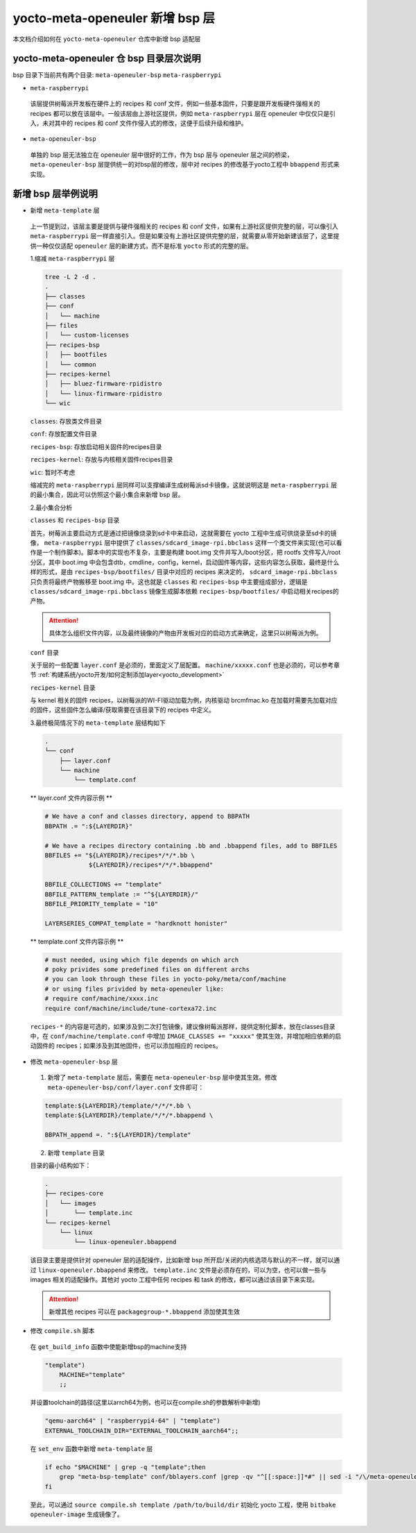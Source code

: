 .. _add_new_bsp_layer:

yocto-meta-openeuler 新增 bsp 层
################################

本文档介绍如何在 ``yocto-meta-openeuler`` 仓库中新增 bsp 适配层

yocto-meta-openeuler 仓 bsp 目录层次说明
****************************************

bsp 目录下当前共有两个目录: ``meta-openeuler-bsp`` ``meta-raspberrypi``

-  ``meta-raspberrypi`` 

  该层提供树莓派开发板在硬件上的 recipes 和 conf 文件，例如一些基本固件，只要是跟开发板硬件强相关的 recipes 都可以放在该层中。一般该层由上游社区提供，例如 ``meta-raspberrypi`` 层在 openeuler 中仅仅只是引入，未对其中的 recipes 和 conf 文件作侵入式的修改，这便于后续升级和维护。

-  ``meta-openeuler-bsp`` 

  单独的 bsp 层无法独立在 openeuler 层中很好的工作，作为 bsp 层与 openeuler 层之间的桥梁， ``meta-openeuler-bsp`` 层提供统一的对bsp层的修改，层中对 recipes 的修改基于yocto工程中 ``bbappend`` 形式来实现。


新增 bsp 层举例说明
*******************

-  新增 ``meta-template`` 层

  上一节提到过，该层主要是提供与硬件强相关的 recipes 和 conf 文件，如果有上游社区提供完整的层，可以像引入 ``meta-raspberrypi`` 层一样直接引入。但是如果没有上游社区提供完整的层，就需要从零开始新建该层了，这里提供一种仅仅适配 ``openeuler`` 层的新建方式，而不是标准 ``yocto`` 形式的完整的层。

  1.缩减 ``meta-raspberrypi`` 层
  
  .. code-block:: console

    tree -L 2 -d .
    .
    ├── classes
    ├── conf
    │   └── machine
    ├── files
    │   └── custom-licenses
    ├── recipes-bsp
    │   ├── bootfiles
    │   └── common
    ├── recipes-kernel
    │   ├── bluez-firmware-rpidistro
    │   └── linux-firmware-rpidistro
    └── wic


  ``classes``: 存放类文件目录

  ``conf``: 存放配置文件目录

  ``recipes-bsp``: 存放启动相关固件的recipes目录

  ``recipes-kernel``: 存放与内核相关固件recipes目录

  ``wic``: 暂时不考虑

  缩减完的 ``meta-raspberrypi`` 层同样可以支撑编译生成树莓派sd卡镜像，这就说明这是 ``meta-raspberrypi`` 层的最小集合，因此可以仿照这个最小集合来新增 bsp 层。

  2.最小集合分析

  ``classes`` 和 ``recipes-bsp`` 目录

  首先，树莓派主要启动方式是通过把镜像烧录到sd卡中来启动，这就需要在 yocto 工程中生成可供烧录至sd卡的镜像， ``meta-raspberrypi`` 层中提供了 ``classes/sdcard_image-rpi.bbclass`` 这样一个类文件来实现(也可以看作是一个制作脚本)。脚本中的实现也不复杂，主要是构建 boot.img 文件并写入/boot分区，把 rootfs 文件写入/root分区，其中 boot.img 中会包含dtb，cmdline，config，kernel，启动固件等内容，这些内容怎么获取，最终是什么样的形式，是由 ``recipes-bsp/bootfiles/`` 目录中对应的 recipes 来决定的， ``sdcard_image-rpi.bbclass`` 只负责将最终产物搬移至 boot.img 中。这也就是 ``classes`` 和 ``recipes-bsp`` 中主要组成部分，逻辑是 ``classes/sdcard_image-rpi.bbclass`` 镜像生成脚本依赖 ``recipes-bsp/bootfiles/`` 中启动相关recipes的产物。

  .. attention::
    具体怎么组织文件内容，以及最终镜像的产物由开发板对应的启动方式来确定，这里只以树莓派为例。

  ``conf`` 目录

  关于层的一些配置 ``layer.conf`` 是必须的，里面定义了层配置。 ``machine/xxxxx.conf`` 也是必须的，可以参考章节 :ref:`构建系统/yocto开发/如何定制添加layer<yocto_development>`

  ``recipes-kernel`` 目录

  与 kernel 相关的固件 recipes，以树莓派的WI-FI驱动加载为例，内核驱动 brcmfmac.ko 在加载时需要先加载对应的固件，这些固件怎么编译/获取需要在该目录下的 recipes 中定义。


  3.最终极简情况下的 ``meta-template`` 层结构如下

  .. code-block:: console

    .
    └── conf
        ├── layer.conf
        └── machine
            └── template.conf

  ** layer.conf 文件内容示例 **

  .. code-block:: console

   # We have a conf and classes directory, append to BBPATH
   BBPATH .= ":${LAYERDIR}"

   # We have a recipes directory containing .bb and .bbappend files, add to BBFILES
   BBFILES += "${LAYERDIR}/recipes*/*/*.bb \
               ${LAYERDIR}/recipes*/*/*.bbappend"

   BBFILE_COLLECTIONS += "template"
   BBFILE_PATTERN_template := "^${LAYERDIR}/"
   BBFILE_PRIORITY_template = "10"

   LAYERSERIES_COMPAT_template = "hardknott honister"

  ** template.conf 文件内容示例 **

  .. code-block:: console

   # must needed, using which file depends on which arch
   # poky privides some predefined files on different archs
   # you can look through these files in yocto-poky/meta/conf/machine
   # or using files privided by meta-openeuler like:
   # require conf/machine/xxxx.inc
   require conf/machine/include/tune-cortexa72.inc

  ``recipes-*`` 的内容是可选的，如果涉及到二次打包镜像，建议像树莓派那样，提供定制化脚本，放在classes目录中，在 ``conf/machine/template.conf`` 中增加 ``IMAGE_CLASSES += "xxxxx"`` 使其生效，并增加相应依赖的启动固件的 recipes；如果涉及到其他固件，也可以添加相应的 recipes。

-  修改 ``meta-openeuler-bsp`` 层

  1. 新增了 ``meta-template`` 层后，需要在 ``meta-openeuler-bsp`` 层中使其生效。修改 ``meta-openeuler-bsp/conf/layer.conf`` 文件即可：

  .. code-block:: console

   template:${LAYERDIR}/template/*/*/*.bb \
   template:${LAYERDIR}/template/*/*/*.bbappend \
    
   BBPATH_append =. ":${LAYERDIR}/template"

  2. 新增 ``template`` 目录

  目录的最小结构如下：

  .. code-block:: console

   .
   ├── recipes-core
   │   └── images
   │       └── template.inc
   └── recipes-kernel
       └── linux
           └── linux-openeuler.bbappend

  该目录主要是提供针对 openeuler 层的适配操作，比如新增 bsp 所开启/关闭的内核选项与默认的不一样，就可以通过 ``linux-openeuler.bbappend`` 来修改。 ``template.inc``  文件是必须存在的，可以为空，也可以做一些与 images 相关的适配操作。其他对 yocto 工程中任何 recipes 和 task 的修改，都可以通过该目录下来实现。

  .. attention::

    新增其他 recipes 可以在 ``packagegroup-*.bbappend`` 添加使其生效


-  修改 ``compile.sh`` 脚本

  在 ``get_build_info`` 函数中使能新增bsp的machine支持

  .. code-block::

       "template")
           MACHINE="template"
           ;;

  并设置toolchain的路径(这里以arrch64为例，也可以在compile.sh的参数解析中新增)

  .. code-block::

       "qemu-aarch64" | "raspberrypi4-64" | "template")
       EXTERNAL_TOOLCHAIN_DIR="EXTERNAL_TOOLCHAIN_aarch64";;

  在 ``set_env`` 函数中新增 ``meta-template`` 层

  .. code-block::

       if echo "$MACHINE" | grep -q "template";then
           grep "meta-bsp-template" conf/bblayers.conf |grep -qv "^[[:space:]]*#" || sed -i "/\/meta-openeuler /a \  "${SRC_DIR}"/yocto-meta-openeuler/bsp/meta-bsp-template \\\\" conf/bblayers.conf
       fi

  至此，可以通过 ``source compile.sh template /path/to/build/dir`` 初始化 yocto 工程，使用 ``bitbake openeuler-image`` 生成镜像了。
